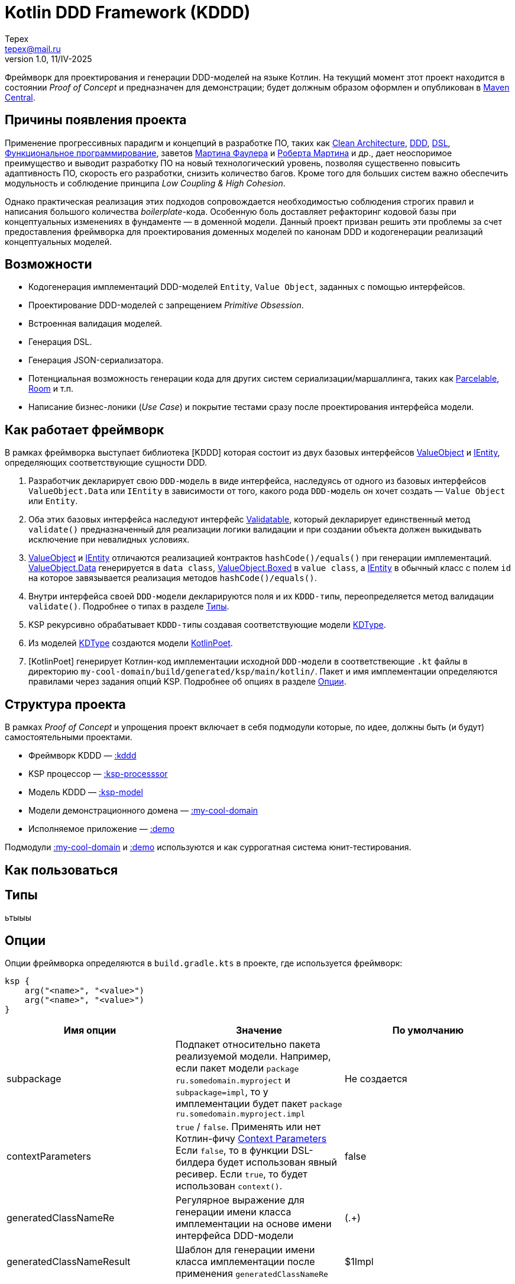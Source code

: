 = Kotlin DDD Framework (KDDD)
Tepex <tepex@mail.ru>
1.0, 11/IV-2025
:source-highliter: rouge

Фреймворк для проектирования и генерации DDD-моделей на языке Котлин. На текущий момент зтот проект находится в состоянии _Proof of Concept_ и предназначен для демонстрации; будет должным образом оформлен и опубликован в https://central.sonatype.com[Maven Central].

== Причины появления проекта
Применение прогрессивных парадигм и концепций в разработке ПО, таких как https://blog.cleancoder.com/uncle-bob/2012/08/13/the-clean-architecture.html[Clean Architecture], https://en.wikipedia.org/wiki/Domain-driven_design[DDD], https://en.wikipedia.org/wiki/Domain-specific_language[DSL], https://en.wikipedia.org/wiki/Functional_programming[Функциональное программирование], заветов https://martinfowler.com[Мартина Фаулера] и http://cleancoder.com/products[Роберта Мартина] и др., дает неоспоримое преимущество и выводит разработку ПО на новый технологический уровень, позволяя существенно повысить адаптивность ПО, скорость его разработки, снизить количество багов. Кроме того для больших систем важно обеспечить модульность и соблюдение принципа _Low Coupling & High Cohesion_.

Однако практическая реализация этих подходов сопровождается необходимостью соблюдения строгих правил и написания большого количества _boilerplate_-кода. Особенную боль доставляет рефакторинг кодовой базы при концептуальных изменениях в фундаменте — в доменной модели. Данный проект призван решить эти проблемы за счет предоставления фреймворка для проектирования доменных моделей по канонам DDD и кодогенерации реализаций концептуальных моделей.

== Возможности
* Кодогенерация имплементаций DDD-моделей `Entity`, `Value Object`, заданных с помощью интерфейсов.
* Проектирование DDD-моделей с запрещением _Primitive Obsession_.
* Встроенная валидация моделей.
* Генерация DSL.
* Генерация JSON-сериализатора.
* Потенциальная возможность генерации кода для других систем сериализации/маршаллинга, таких как https://developer.android.com/reference/android/os/Parcelable[Parcelable], https://developer.android.com/training/data-storage/room?hl=en[Room] и т.п.
* Написание бизнес-лоники (_Use Case_) и покрытие тестами сразу после проектирования интерфейса модели.

== Как работает фреймворк
В рамках фреймворка выступает библиотека [KDDD] которая состоит из двух базовых интерфейсов link:kddd/src/main/kotlin/ValueObject.kt[ValueObject] и link:kddd/src/main/kotlin/IEntity.kt[IEntity], определяющих соответствующие сущности DDD.

. Разработчик декларирует свою `DDD-модель` в виде интерфейса, наследуясь от одного из базовых интерфейсов `ValueObject.Data` или `IEntity` в зависимости от того, какого рода `DDD-модель` он хочет создать — `Value Object` или `Entity`.
. Оба этих базовых интерфейса наследуют интерфейс link:kddd/src/main/kotlin/Validatable.kt[Validatable], который декларирует единственный метод `validate()` предназначенный для реализации логики валидации и при создании объекта должен выкидывать исключение при невалидных условиях.
. link:kddd/src/main/kotlin/ValueObject.kt[ValueObject] и link:kddd/src/main/kotlin/IEntity.kt[IEntity] отличаются реализацией контрактов `hashCode()/equals()` при генерации имплементаций. link:kddd/src/main/kotlin/ValueObject.kt[ValueObject.Data] генерируется в `data class`, link:kddd/src/main/kotlin/ValueObject.kt[ValueObject.Boxed] в `value class`, а link:kddd/src/main/kotlin/IEntity.kt[IEntity] в обычный класс с полем `id` на которое завязывается реализация методов `hashCode()/equals()`.
. Внутри интерфейса своей `DDD-модели` декларируются поля и их `KDDD-типы`, переопределяется метод валидации `validate()`. Подробнее о типах в разделе <<types>>.
. KSP рекурсивно обрабатывает `KDDD-типы` создавая соответствующие модели link:ksp-model/src/main/kotlin/KDType.kt[KDType].
. Из моделей link:ksp-model/src/main/kotlin/KDType.kt[KDType] создаются модели https://square.github.io/kotlinpoet/[KotlinPoet].
. [KotlinPoet] генерирует Котлин-код имплементации исходной `DDD-модели` в соответствеющие `.kt` файлы в директорию `my-cool-domain/build/generated/ksp/main/kotlin/`. Пакет и имя имплементации определяются правилами через задания опций KSP. Подробнее об опциях в разделе <<options>>.

== Структура проекта
В рамках _Proof of Concept_ и упрощения проект включает в себя подмодули которые, по идее, должны быть (и будут) самостоятельными проектами.

* Фреймворк KDDD — link:kddd/[:kddd]
* KSP процессор — link:ksp-processor/[:ksp-processsor]
* Модель KDDD — link:ksp-model/[:ksp-model]
* Модели демонстрационного домена — link:my-cool-domain/[:my-cool-domain]
* Исполняемое приложение — link:demo/[:demo]

Подмодули link:my-cool-domain/[:my-cool-domain] и link:demo/[:demo] используются и как суррогатная система юнит-тестирования.

== Как пользоваться

[#types]
== Типы
ьтыыы

[#options]
== Опции
Опции фреймворка определяются в `build.gradle.kts` в проекте, где используется фреймворк:
[source,Kotlin]
----
ksp {
    arg("<name>", "<value>")
    arg("<name>", "<value>")
}
----

[frame=all,grid=all]
|===
|Имя опции |Значение |По умолчанию

|subpackage
|Подпакет относительно пакета реализуемой модели. Например, если пакет модели `package ru.somedomain.myproject` и `subpackage=impl`, то у имплементации будет пакет `package ru.somedomain.myproject.impl`
|Не создается

|contextParameters
|`true` / `false`. Применять или нет Котлин-фичу https://github.com/Kotlin/KEEP/blob/context-parameters/proposals/context-parameters.md[Context Parameters] Если `false`, то в функции DSL-билдера будет использован явный ресивер. Если `true`, то будет использован `context()`.
|false

|generatedClassNameRe
|Регулярное выражение для генерации имени класса имплементации на основе имени интерфейса DDD-модели
|(.+)

|generatedClassNameResult
|Шаблон для генерации имени класса имплементации после применения `generatedClassNameRe`
|$1Impl
|===

Пример. `contextParameters = false`
[source,Kotlin]
----
fun myType(block: MyTypeImpl.DslBuilder.() -> Unit): MyTypeImpl = ...
----
Пример. `contextParameters = true`
[source,Kotlin]
----
fun myType(block: context(MyTypeImpl.DslBuilder) () -> Unit): MyTypeImpl = ...
----
Пример.
Для опций `generatedClassNameRe` со значением по умолчанию `"(.+)"` и `generatedClassNameResult` со значением `"Prefix$1Postfix"` и имени интерфейса DDD-модели `MyModel`, будет сгенерировано имя класса имплементации `PrefixMyModelPostfix`.

== Дальнейшие планы
* Поддержка полиморфии: `interface`, `sealed interface`.
* Поддержка конструктора типов (_KIND_).
* Реализация фич, которые будут заявлены в результате обратной связи от пользователей.

== Используемые фреймворки
KDDD базируется на двух основных фреймворках:

* https://kotlinlang.org/docs/ksp-overview.html[Kotlin Symbol Processing] для парсинга моделей;
* https://square.github.io/kotlinpoet/[KotlinPoet] для генерации Котлин-кода как результат работы фреймворка.

Дополнительно для JSON-сериализации используется https://square.github.io/kotlinpoet/[Kotlin Serialization]. Используемые зависимости и их версии находятся в link:gradle/libs.versions.toml[Version Catalog]

== Благодарности
Выражаю благодарность https://vladikk.com/page/about/[Владу Хононову] и https://enterprisecraftsmanship.com/[Владимиру Хорикову], чьи публикации прояснили у меня некоторые пробелы и заблуждения относительно DDD. А также этому способствовали телеграм-каналы https://t.me/@dddevotion[DDDevotion], https://t.me/@stringconcat[StringConcat - разработка без боли и сожалений], https://@emacsway_log[emacsway].
